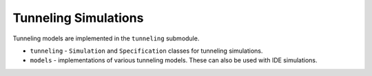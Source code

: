 Tunneling Simulations
=====================

Tunneling models are implemented in the ``tunneling`` submodule.

* ``tunneling`` - ``Simulation`` and ``Specification`` classes for tunneling simulations.
* ``models`` - implementations of various tunneling models. These can also be used with IDE simulations.
